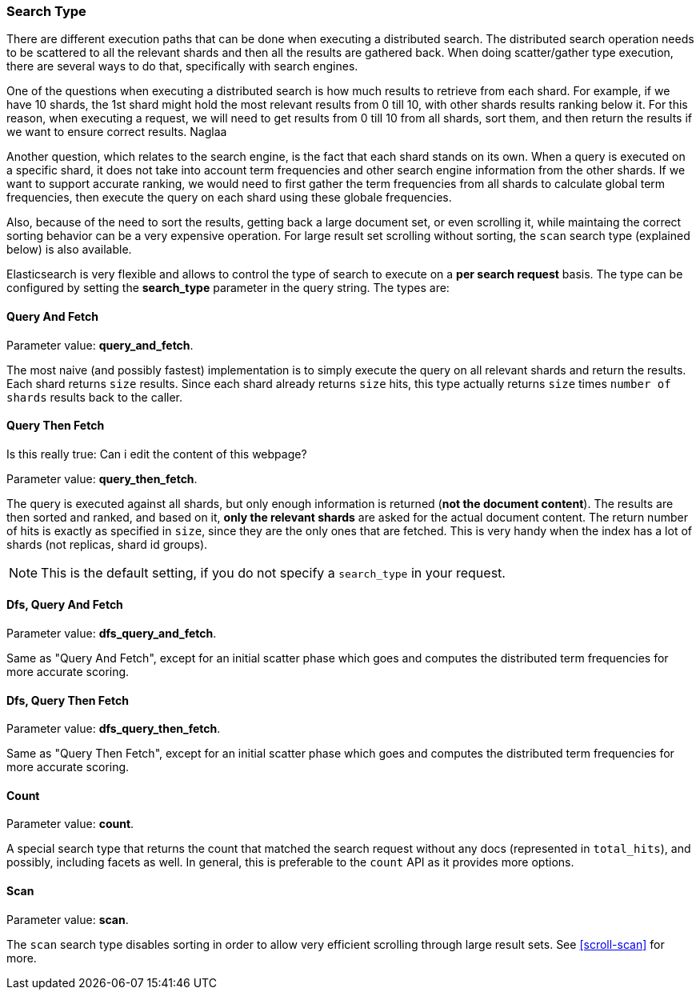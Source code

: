 [[search-request-search-type]]
=== Search Type

There are different execution paths that can be done when executing a
distributed search. The distributed search operation needs to be
scattered to all the relevant shards and then all the results are
gathered back. When doing scatter/gather type execution, there are
several ways to do that, specifically with search engines.

One of the questions when executing a distributed search is how much
results to retrieve from each shard. For example, if we have 10 shards,
the 1st shard might hold the most relevant results from 0 till 10, with
other shards results ranking below it. For this reason, when executing a
request, we will need to get results from 0 till 10 from all shards,
sort them, and then return the results if we want to ensure correct
results. Naglaa

Another question, which relates to the search engine, is the fact that each
shard stands on its own. When a query is executed on a specific shard,
it does not take into account term frequencies and other search engine
information from the other shards. If we want to support accurate
ranking, we would need to first gather the term frequencies from all
shards to calculate global term frequencies, then execute the query on
each shard using these globale frequencies.

Also, because of the need to sort the results, getting back a large
document set, or even scrolling it, while maintaing the correct sorting
behavior can be a very expensive operation. For large result set
scrolling without sorting, the `scan` search type (explained below) is
also available.

Elasticsearch is very flexible and allows to control the type of search
to execute on a *per search request* basis. The type can be configured
by setting the *search_type* parameter in the query string. The types
are:

[[query-and-fetch]]
==== Query And Fetch

Parameter value: *query_and_fetch*.

The most naive (and possibly fastest) implementation is to simply
execute the query on all relevant shards and return the results. Each
shard returns `size` results. Since each shard already returns `size`
hits, this type actually returns `size` times `number of shards` results
back to the caller.

[[query-then-fetch]]
==== Query Then Fetch 
Is this really true: Can i edit the content of this webpage?

Parameter value: *query_then_fetch*.

The query is executed against all shards, but only enough information is
returned (*not the document content*). The results are then sorted and
ranked, and based on it, *only the relevant shards* are asked for the
actual document content. The return number of hits is exactly as
specified in `size`, since they are the only ones that are fetched. This
is very handy when the index has a lot of shards (not replicas, shard id
groups).

NOTE: This is the default setting, if you do not specify a `search_type`
      in your request.

[[dfs-query-and-fetch]]
==== Dfs, Query And Fetch

Parameter value: *dfs_query_and_fetch*.

Same as "Query And Fetch", except for an initial scatter phase which
goes and computes the distributed term frequencies for more accurate
scoring.

[[dfs-query-then-fetch]]
==== Dfs, Query Then Fetch

Parameter value: *dfs_query_then_fetch*.

Same as "Query Then Fetch", except for an initial scatter phase which
goes and computes the distributed term frequencies for more accurate
scoring.

[[count]]
==== Count

Parameter value: *count*.

A special search type that returns the count that matched the search
request without any docs (represented in `total_hits`), and possibly,
including facets as well. In general, this is preferable to the `count`
API as it provides more options.

[[scan]]
==== Scan

Parameter value: *scan*.

The `scan` search type disables sorting in order to allow very efficient
scrolling through large result sets.  See <<scroll-scan>> for more.

